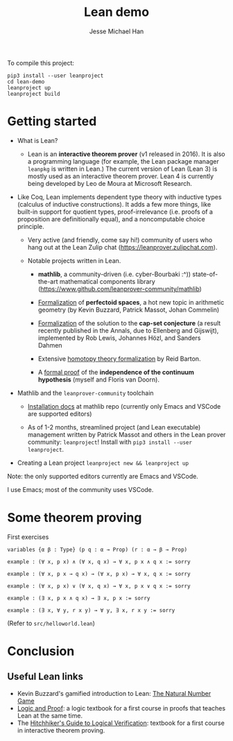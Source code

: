 #+TITLE: Lean demo
#+AUTHOR: Jesse Michael Han

To compile this project:

#+begin_src 
pip3 install --user leanproject
cd lean-demo
leanproject up
leanproject build
#+end_src

* Getting started
 - What is Lean?
   - Lean is an *interactive theorem prover* (v1 released in 2016). It is also a programming language (for example, the Lean package manager ~leanpkg~ is written in Lean.) The current version of Lean (Lean 3) is mostly used as an interactive theorem prover. Lean 4 is currently being developed by Leo de Moura at Microsoft Research.

 - Like Coq, Lean implements dependent type theory with inductive types (calculus of inductive constructions). It adds a few more things, like built-in support for quotient types, proof-irrelevance (i.e. proofs of a proposition are definitionally equal), and a noncomputable choice principle.

   - Very active (and friendly, come say hi!) community of users who hang out at the Lean Zulip chat (https://leanprover.zulipchat.com).

   - Notable projects written in Lean.

     - *mathlib*, a community-driven (i.e. cyber-Bourbaki :^)) state-of-the-art mathematical components library (https://www.github.com/leanprover-community/mathlib)

     - [[https://leanprover-community.github.io/lean-perfectoid-spaces/][Formalization]] of *perfectoid spaces*, a hot new topic in arithmetic geometry (by Kevin Buzzard, Patrick Massot, Johan Commelin)

     - [[https://github.com/lean-forward/cap_set_problem][Formalization]] of the solution to the *cap-set conjecture* (a result recently published in the Annals, due to Ellenberg and Gijswijt), implemented by Rob Lewis, Johannes Hözl, and Sanders Dahmen

     - Extensive [[https://github.com/rwbarton/lean-homotopy-theory][homotopy theory formalization]] by Reid Barton.

     - A [[https://www.github.com/flypitch/flypitch][formal proof]] of the *independence of the continuum hypothesis* (myself and Floris van Doorn).


 - Mathlib and the ~leanprover-community~ toolchain
   - [[https://github.com/leanprover-community/mathlib/tree/master/docs/install][Installation docs]] at mathlib repo (currently only Emacs and VSCode are supported editors)

   - As of 1-2 months, streamlined project (and Lean executable) management written by Patrick Massot and others in the Lean prover community: ~leanproject~! Install with ~pip3 install --user leanproject~.

 - Creating a Lean project
   ~leanproject new && leanproject up~

Note: the only supported editors currently are Emacs and VSCode.

I use Emacs; most of the community uses VSCode.

* Some theorem proving
First exercises
#+begin_src lean
variables {α β : Type} (p q : α → Prop) (r : α → β → Prop)

example : (∀ x, p x) ∧ (∀ x, q x) → ∀ x, p x ∧ q x := sorry

example : (∀ x, p x → q x) → (∀ x, p x) → ∀ x, q x := sorry

example : (∀ x, p x) ∨ (∀ x, q x) → ∀ x, p x ∨ q x := sorry

example : (∃ x, p x ∧ q x) → ∃ x, p x := sorry

example : (∃ x, ∀ y, r x y) → ∀ y, ∃ x, r x y := sorry
#+end_src

(Refer to ~src/helloworld.lean~)

* Conclusion
** Useful Lean links
 - Kevin Buzzard's gamified introduction to Lean: [[http://wwwf.imperial.ac.uk/~buzzard/xena/natural_number_game/][The Natural Number Game]]
 - [[https://leanprover.github.io/logic_and_proof/][Logic and Proof]]: a logic textbook for a first course in proofs that teaches Lean at the same time.
 - The [[https://github.com/blanchette/logical_verification_2020/raw/master/hitchhikers_guide.pdf][Hitchhiker's Guide to Logical Verification]]: textbook for a first course in interactive theorem proving.
   

